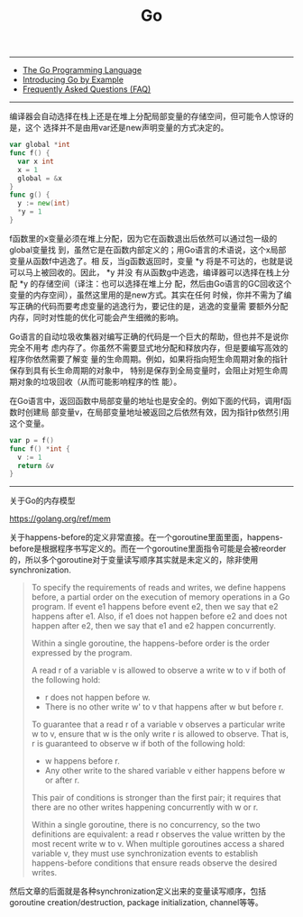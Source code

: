 #+title: Go

-----

- [[http://golang.org/][The Go Programming Language]]
- [[http://mmcgrana.github.com/2012/10/introducing-go-by-example.html][Introducing Go by Example]]
- [[https://golang.org/doc/faq][Frequently Asked Questions (FAQ)]]

-----
编译器会自动选择在栈上还是在堆上分配局部变量的存储空间，但可能令人惊讶的是，这个
选择并不是由用var还是new声明变量的方式决定的。

#+BEGIN_SRC Go
var global *int
func f() {
  var x int
  x = 1
  global = &x
}
func g() {
  y := new(int)
  *y = 1
}
#+END_SRC

f函数里的x变量必须在堆上分配，因为它在函数退出后依然可以通过包一级的global变量找
到，虽然它是在函数内部定义的；用Go语言的术语说，这个x局部变量从函数f中逃逸了。相
反，当g函数返回时，变量 *y 将是不可达的，也就是说可以马上被回收的。因此， *y 并没
有从函数g中逃逸，编译器可以选择在栈上分配 *y 的存储空间（译注：也可以选择在堆上分
配，然后由Go语言的GC回收这个变量的内存空间），虽然这里用的是new方式。其实在任何
时候，你并不需为了编写正确的代码而要考虑变量的逃逸行为，要记住的是，逃逸的变量需
要额外分配内存，同时对性能的优化可能会产生细微的影响。

Go语言的自动垃圾收集器对编写正确的代码是一个巨大的帮助，但也并不是说你完全不用考
虑内存了。你虽然不需要显式地分配和释放内存，但是要编写高效的程序你依然需要了解变
量的生命周期。例如，如果将指向短生命周期对象的指针保存到具有长生命周期的对象中，
特别是保存到全局变量时，会阻止对短生命周期对象的垃圾回收（从而可能影响程序的性
能）。

在Go语言中，返回函数中局部变量的地址也是安全的。例如下面的代码，调用f函数时创建局
部变量v，在局部变量地址被返回之后依然有效，因为指针p依然引用这个变量。

#+BEGIN_SRC Go
var p = f()
func f() *int {
  v := 1
  return &v
}
#+END_SRC

----------

关于Go的内存模型

https://golang.org/ref/mem

关于happens-before的定义非常直接。在一个goroutine里面里面，happens-before是根据程序书写定义的。而在一个goroutine里面指令可能是会被reorder的，所以多个goroutine对于变量读写顺序其实就是未定义的，除非使用synchronization.

#+BEGIN_QUOTE
To specify the requirements of reads and writes, we define happens before, a partial order on the execution of memory operations in a Go program. If event e1 happens before event e2, then we say that e2 happens after e1. Also, if e1 does not happen before e2 and does not happen after e2, then we say that e1 and e2 happen concurrently.

Within a single goroutine, the happens-before order is the order expressed by the program.

A read r of a variable v is allowed to observe a write w to v if both of the following hold:
- r does not happen before w.
- There is no other write w' to v that happens after w but before r.

To guarantee that a read r of a variable v observes a particular write w to v, ensure that w is the only write r is allowed to observe. That is, r is guaranteed to observe w if both of the following hold:
- w happens before r.
- Any other write to the shared variable v either happens before w or after r.

This pair of conditions is stronger than the first pair; it requires that there are no other writes happening concurrently with w or r.

Within a single goroutine, there is no concurrency, so the two definitions are equivalent: a read r observes the value written by the most recent write w to v. When multiple goroutines access a shared variable v, they must use synchronization events to establish happens-before conditions that ensure reads observe the desired writes.
#+END_QUOTE

然后文章的后面就是各种synchronization定义出来的变量读写顺序，包括goroutine creation/destruction, package initialization, channel等等。